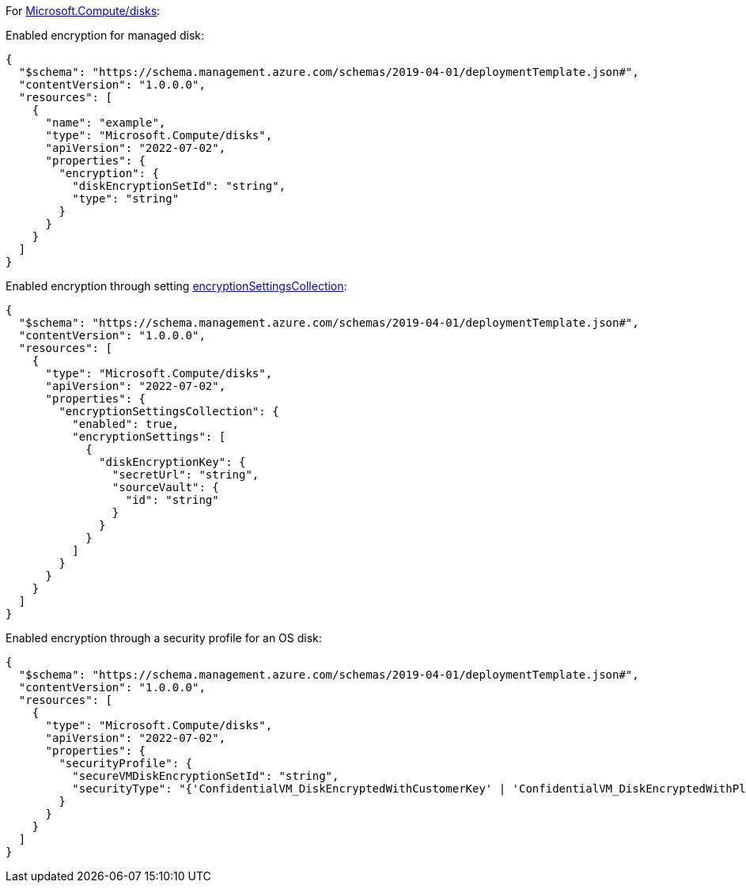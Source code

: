 For https://learn.microsoft.com/en-us/azure/templates/microsoft.compute/disks[Microsoft.Compute/disks]:

Enabled encryption for managed disk:
[source,json]
----
{
  "$schema": "https://schema.management.azure.com/schemas/2019-04-01/deploymentTemplate.json#",
  "contentVersion": "1.0.0.0",
  "resources": [
    {
      "name": "example",
      "type": "Microsoft.Compute/disks",
      "apiVersion": "2022-07-02",
      "properties": {
        "encryption": {
          "diskEncryptionSetId": "string",
          "type": "string"
        }
      }
    }
  ]
}
----

Enabled encryption through setting https://learn.microsoft.com/en-us/azure/templates/microsoft.compute/disks?pivots=deployment-language-arm-template#encryptionsettingscollection-1[encryptionSettingsCollection]:
[source,json]
----
{
  "$schema": "https://schema.management.azure.com/schemas/2019-04-01/deploymentTemplate.json#",
  "contentVersion": "1.0.0.0",
  "resources": [
    {
      "type": "Microsoft.Compute/disks",
      "apiVersion": "2022-07-02",
      "properties": {
        "encryptionSettingsCollection": {
          "enabled": true,
          "encryptionSettings": [
            {
              "diskEncryptionKey": {
                "secretUrl": "string",
                "sourceVault": {
                  "id": "string"
                }
              }
            }
          ]
        }
      }
    }
  ]
}
----

Enabled encryption through a security profile for an OS disk:
[source,json]
----
{
  "$schema": "https://schema.management.azure.com/schemas/2019-04-01/deploymentTemplate.json#",
  "contentVersion": "1.0.0.0",
  "resources": [
    {
      "type": "Microsoft.Compute/disks",
      "apiVersion": "2022-07-02",
      "properties": {
        "securityProfile": {
          "secureVMDiskEncryptionSetId": "string",
          "securityType": "{'ConfidentialVM_DiskEncryptedWithCustomerKey' | 'ConfidentialVM_DiskEncryptedWithPlatformKey' | 'ConfidentialVM_VMGuestStateOnlyEncryptedWithPlatformKey' | 'TrustedLaunch'}"
        }
      }
    }
  ]
}
----
